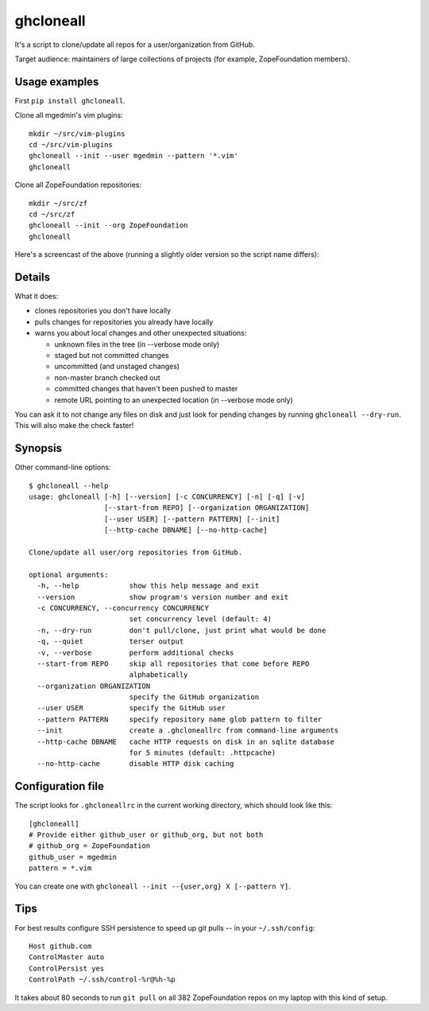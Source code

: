 ghcloneall
==========

It's a script to clone/update all repos for a user/organization from GitHub.

Target audience: maintainers of large collections of projects (for example,
ZopeFoundation members).


Usage examples
--------------

First ``pip install ghcloneall``.

Clone all mgedmin's vim plugins::

    mkdir ~/src/vim-plugins
    cd ~/src/vim-plugins
    ghcloneall --init --user mgedmin --pattern '*.vim'
    ghcloneall

Clone all ZopeFoundation repositories::

    mkdir ~/src/zf
    cd ~/src/zf
    ghcloneall --init --org ZopeFoundation
    ghcloneall

Here's a screencast of the above (running a slightly older version so the
script name differs):

.. image:: https://asciinema.org/a/29651.png
   :alt: asciicast
   :width: 582
   :height: 380
   :align: center
   :target: https://asciinema.org/a/29651


Details
-------

What it does:

- clones repositories you don't have locally
- pulls changes for repositories you already have locally
- warns you about local changes and other unexpected situations:

  - unknown files in the tree (in --verbose mode only)
  - staged but not committed changes
  - uncommitted (and unstaged changes)
  - non-master branch checked out
  - committed changes that haven't been pushed to master
  - remote URL pointing to an unexpected location (in --verbose mode only)

You can ask it to not change any files on disk and just look for pending
changes by running ``ghcloneall --dry-run``.  This will also make the
check faster!


Synopsis
--------

Other command-line options::

    $ ghcloneall --help
    usage: ghcloneall [-h] [--version] [-c CONCURRENCY] [-n] [-q] [-v]
                      [--start-from REPO] [--organization ORGANIZATION]
                      [--user USER] [--pattern PATTERN] [--init]
                      [--http-cache DBNAME] [--no-http-cache]

    Clone/update all user/org repositories from GitHub.

    optional arguments:
      -h, --help            show this help message and exit
      --version             show program's version number and exit
      -c CONCURRENCY, --concurrency CONCURRENCY
                            set concurrency level (default: 4)
      -n, --dry-run         don't pull/clone, just print what would be done
      -q, --quiet           terser output
      -v, --verbose         perform additional checks
      --start-from REPO     skip all repositories that come before REPO
                            alphabetically
      --organization ORGANIZATION
                            specify the GitHub organization
      --user USER           specify the GitHub user
      --pattern PATTERN     specify repository name glob pattern to filter
      --init                create a .ghcloneallrc from command-line arguments
      --http-cache DBNAME   cache HTTP requests on disk in an sqlite database
                            for 5 minutes (default: .httpcache)
      --no-http-cache       disable HTTP disk caching


Configuration file
------------------

The script looks for ``.ghcloneallrc`` in the current working directory, which
should look like this::

    [ghcloneall]
    # Provide either github_user or github_org, but not both
    # github_org = ZopeFoundation
    github_user = mgedmin
    pattern = *.vim

You can create one with ``ghcloneall --init --{user,org} X [--pattern Y]``.


Tips
----

For best results configure SSH persistence to speed up git pulls -- in your
``~/.ssh/config``::

    Host github.com
    ControlMaster auto
    ControlPersist yes
    ControlPath ~/.ssh/control-%r@%h-%p

It takes about 80 seconds to run ``git pull`` on all 382 ZopeFoundation
repos on my laptop with this kind of setup.
